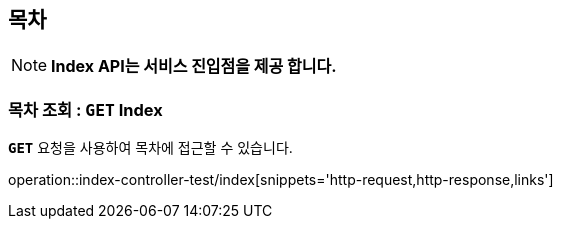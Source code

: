 [[resources-index]]
== ** 목차 **

NOTE: ** Index API는 서비스 진입점을 제공 합니다. **

[[resources-index-access]]
=== ** 목차 조회 : `*GET*` Index **
[example]
`*GET*` 요청을 사용하여 목차에 접근할 수 있습니다.

====
//`*GET*` 요청을 사용하여 목차에 접근할 수 있습니다.

operation::index-controller-test/index[snippets='http-request,http-response,links']
====